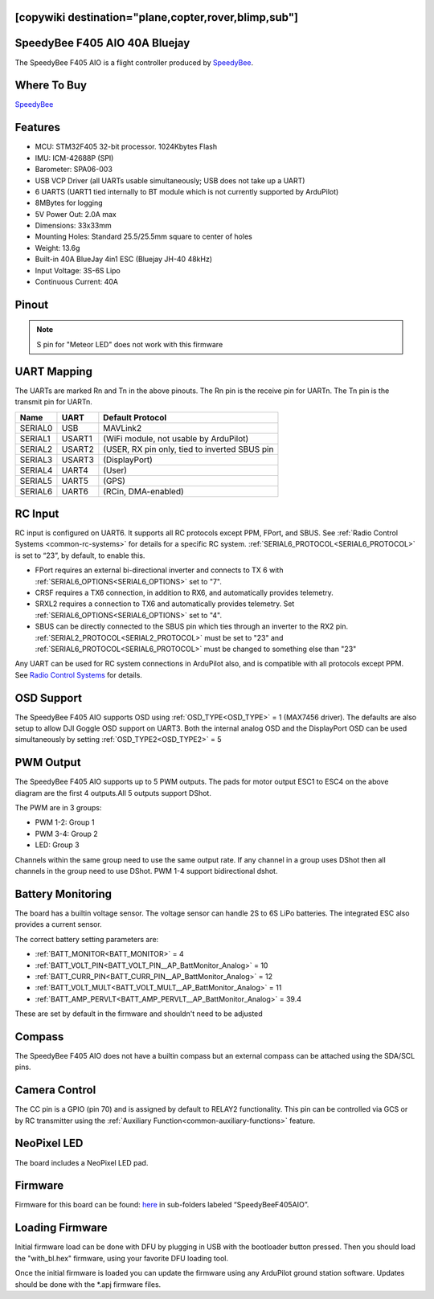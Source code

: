 .. _speedybeef405aio:

[copywiki destination="plane,copter,rover,blimp,sub"]
==============================
SpeedyBee F405 AIO 40A Bluejay
==============================
The SpeedyBee F405 AIO is a flight controller produced by `SpeedyBee <https://www.speedybee.com/>`_.

Where To Buy
============
`SpeedyBee <https://www.speedybee.com/speedybee-f405-aio-40a-bluejay-25-5x25-5-3-6s-flight-controller>`__

Features
========
* MCU: STM32F405 32-bit processor. 1024Kbytes Flash
* IMU: ICM-42688P (SPI)
* Barometer: SPA06-003
* USB VCP Driver (all UARTs usable simultaneously; USB does not take up a UART)
* 6 UARTS (UART1 tied internally to BT module which is not currently supported by ArduPilot)
* 8MBytes for logging
* 5V Power Out: 2.0A max
* Dimensions: 33x33mm
* Mounting Holes: Standard 25.5/25.5mm square to center of holes 
* Weight: 13.6g
* Built-in 40A BlueJay 4in1 ESC (Bluejay JH-40 48kHz)
* Input Voltage: 3S-6S Lipo
* Continuous Current: 40A

Pinout
======

.. image:: ../../../images/SpeedyBeeF405AIO_Pinout.png
   :target: ../_images/SpeedyBeeF405AIO_Pinout.png

.. note:: S pin for "Meteor LED" does not work with this firmware

UART Mapping
============
The UARTs are marked Rn and Tn in the above pinouts. The Rn pin is the
receive pin for UARTn. The Tn pin is the transmit pin for UARTn.

======= ====== ================
Name    UART   Default Protocol
======= ====== ================
SERIAL0 USB    MAVLink2
SERIAL1 USART1 (WiFi module, not usable by ArduPilot)
SERIAL2 USART2 (USER, RX pin only, tied to inverted SBUS pin
SERIAL3 USART3 (DisplayPort)
SERIAL4 UART4  (User)
SERIAL5 UART5  (GPS)
SERIAL6 UART6  (RCin, DMA-enabled)
======= ====== ================

RC Input
========
RC input is configured on UART6. It supports all RC protocols except PPM, FPort, and SBUS. See :ref:`Radio Control Systems <common-rc-systems>` for details for a specific RC system. :ref:`SERIAL6_PROTOCOL<SERIAL6_PROTOCOL>` is set to “23”, by default, to enable this.

* FPort requires an external bi-directional inverter and connects to TX 6 with :ref:`SERIAL6_OPTIONS<SERIAL6_OPTIONS>` set to "7".
* CRSF requires a TX6 connection, in addition to RX6, and automatically provides telemetry.
* SRXL2 requires a connection to TX6 and automatically provides telemetry. Set :ref:`SERIAL6_OPTIONS<SERIAL6_OPTIONS>` set to "4".

* SBUS can be directly connected to the SBUS pin which ties through an inverter to the RX2 pin.  :ref:`SERIAL2_PROTOCOL<SERIAL2_PROTOCOL>` must be set to "23" and :ref:`SERIAL6_PROTOCOL<SERIAL6_PROTOCOL>`  must be changed to something else than "23"

Any UART can be used for RC system connections in ArduPilot also, and is compatible with all protocols except PPM. See `Radio Control Systems <https://ardupilot.org/plane/docs/common-rc-systems.html#common-rc-systems>`_ for details.

OSD Support
===========
The SpeedyBee F405 AIO supports OSD using :ref:`OSD_TYPE<OSD_TYPE>` =  1 (MAX7456 driver). The defaults are also setup to allow DJI Goggle OSD support on UART3. Both the internal analog OSD and the DisplayPort OSD can be used simultaneously by setting :ref:`OSD_TYPE2<OSD_TYPE2>` = 5

PWM Output
==========
The SpeedyBee F405 AIO supports up to 5 PWM outputs. The pads for motor output ESC1 to ESC4 on the above diagram are the first 4 outputs.All 5 outputs support DShot.

The PWM are in 3 groups:

* PWM 1-2: Group 1
* PWM 3-4: Group 2
* LED: Group 3

Channels within the same group need to use the same output rate. If
any channel in a group uses DShot then all channels in the group need
to use DShot. PWM 1-4 support bidirectional dshot.

Battery Monitoring
==================
The board has a builtin voltage sensor. The voltage sensor can handle 2S to 6S
LiPo batteries. The integrated ESC also provides a current sensor.

The correct battery setting parameters are:

* :ref:`BATT_MONITOR<BATT_MONITOR>` = 4
* :ref:`BATT_VOLT_PIN<BATT_VOLT_PIN__AP_BattMonitor_Analog>` = 10
* :ref:`BATT_CURR_PIN<BATT_CURR_PIN__AP_BattMonitor_Analog>` = 12
* :ref:`BATT_VOLT_MULT<BATT_VOLT_MULT__AP_BattMonitor_Analog>` = 11
* :ref:`BATT_AMP_PERVLT<BATT_AMP_PERVLT__AP_BattMonitor_Analog>` = 39.4

These are set by default in the firmware and shouldn't need to be adjusted

Compass
=======
The SpeedyBee F405 AIO does not have a builtin compass but an external compass can be attached using the SDA/SCL pins.

Camera Control
==============
The CC pin is a GPIO (pin 70) and is assigned by default to RELAY2 functionality. This pin can be controlled via GCS or by RC transmitter using the :ref:`Auxiliary Function<common-auxiliary-functions>` feature.

NeoPixel LED
============
The board includes a NeoPixel LED pad.

Firmware
========
Firmware for this board can be found: `here <https://firmware.ardupilot.org>`__ in sub-folders labeled “SpeedyBeeF405AIO”.

Loading Firmware 
================
Initial firmware load can be done with DFU by plugging in USB with the
bootloader button pressed. Then you should load the "with_bl.hex"
firmware, using your favorite DFU loading tool.

Once the initial firmware is loaded you can update the firmware using
any ArduPilot ground station software. Updates should be done with the
\*.apj firmware files.
